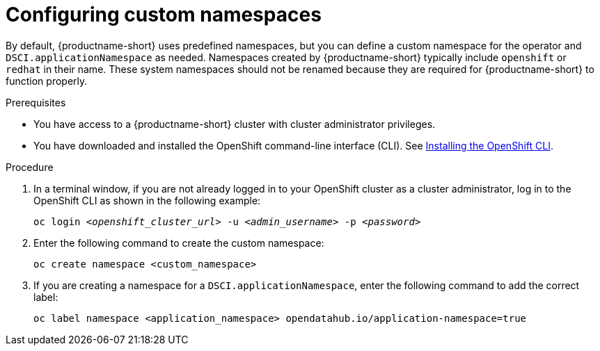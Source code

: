 :_module-type: PROCEDURE

[id="configuring-custom-namespaces"]
= Configuring custom namespaces

[role='_abstract']
By default, {productname-short} uses predefined namespaces, but you can define a custom namespace for the operator and `DSCI.applicationNamespace` as needed. Namespaces created by {productname-short} typically include `openshift` or `redhat` in their name. These system namespaces should not be renamed because they are required for {productname-short} to function properly.

.Prerequisites
* You have access to a {productname-short} cluster with cluster administrator privileges.
* You have downloaded and installed the OpenShift command-line interface (CLI). See link:https://docs.redhat.com/en/documentation/openshift_container_platform/{ocp-latest-version}/html/cli_tools/openshift-cli-oc#installing-openshift-cli[Installing the OpenShift CLI^].

.Procedure
. In a terminal window, if you are not already logged in to your OpenShift cluster as a cluster administrator, log in to the OpenShift CLI as shown in the following example:
+
[source,subs="+quotes"]
----
oc login __<openshift_cluster_url>__ -u __<admin_username>__ -p __<password>__
----
. Enter the following command to create the custom namespace:
+
[source]
----
oc create namespace <custom_namespace>
----
. If you are creating a namespace for a `DSCI.applicationNamespace`, enter the following command to add the correct label:
+
[source]
----
oc label namespace <application_namespace> opendatahub.io/application-namespace=true
----

//.Additional information
